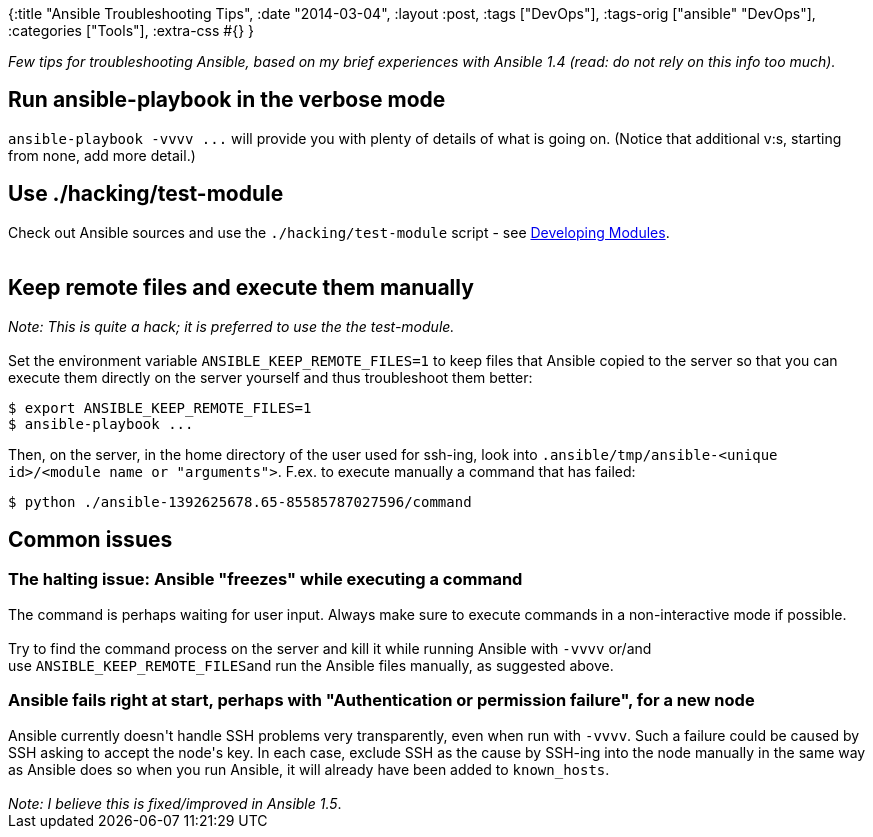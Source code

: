 {:title "Ansible Troubleshooting Tips",
 :date "2014-03-04",
 :layout :post,
 :tags ["DevOps"],
 :tags-orig ["ansible" "DevOps"],
 :categories ["Tools"],
 :extra-css #{}
}

++++
<em>Few tips for troubleshooting Ansible, based on my brief experiences with Ansible 1.4 (read: do not rely on this info too much).</em>
<h2>Run ansible-playbook in the verbose mode</h2>
<tt>ansible-playbook -vvvv ...</tt> will provide you with plenty of details of what is going on. (Notice that additional v:s, starting from none, add more detail.)
<h2><a href="https://github.com/holyjak/ansible/blob/devel/docsite/rst/playbooks_troubleshooting.rst#use-hackingtest-module" name="use-hackingtest-module"></a>Use ./hacking/test-module</h2>
Check out Ansible sources and use the <tt>./hacking/test-module</tt> script - see <a href="https://github.com/holyjak/ansible/blob/devel/docsite/rst/playbooks_troubleshooting.rst#id1">Developing Modules</a>.<br><br><!--more-->
<h2><a href="https://github.com/holyjak/ansible/blob/devel/docsite/rst/playbooks_troubleshooting.rst#keep-remote-files-and-execute-them-manually" name="keep-remote-files-and-execute-them-manually"></a>Keep remote files and execute them manually</h2>
<em>Note: This is quite a hack; it is preferred to use the the test-module.</em><br><br>Set the environment variable <tt>ANSIBLE_KEEP_REMOTE_FILES=1</tt> to keep files that Ansible copied to the server so that you can execute them directly on the server yourself and thus troubleshoot them better:
<pre>$ export ANSIBLE_KEEP_REMOTE_FILES=1
$ ansible-playbook ...</pre>
Then, on the server, in the home directory of the user used for ssh-ing, look into <tt>.ansible/tmp/ansible-&lt;unique id&gt;/&lt;module name or "arguments"&gt;</tt>. F.ex. to execute manually a command that has failed:
<pre>$ python ./ansible-1392625678.65-85585787027596/command</pre>
<h2><a href="https://github.com/holyjak/ansible/blob/devel/docsite/rst/playbooks_troubleshooting.rst#common-issues" name="common-issues"></a>Common issues</h2>
<h3><a href="https://github.com/holyjak/ansible/blob/devel/docsite/rst/playbooks_troubleshooting.rst#the-halting-issue-ansible-freezes-while-executing-a-command" name="the-halting-issue-ansible-freezes-while-executing-a-command"></a>The halting issue: Ansible "freezes" while executing a command</h3>
The command is perhaps waiting for user input. Always make sure to execute commands in a non-interactive mode if possible.<br><br>Try to find the command process on the server and kill it while running Ansible with <tt>-vvvv</tt> or/and use <tt>ANSIBLE_KEEP_REMOTE_FILES</tt>and run the Ansible files manually, as suggested above.
<h3><a href="https://github.com/holyjak/ansible/blob/devel/docsite/rst/playbooks_troubleshooting.rst#ansible-fails-right-at-start-perhaps-with-authentication-or-permission-failure-for-a-new-node" name="ansible-fails-right-at-start-perhaps-with-authentication-or-permission-failure-for-a-new-node"></a>Ansible fails right at start, perhaps with "Authentication or permission failure", for a new node</h3>
Ansible currently doesn't handle SSH problems very transparently, even when run with <tt>-vvvv</tt>. Such a failure could be caused by SSH asking to accept the node's key. In each case, exclude SSH as the cause by SSH-ing into the node manually in the same way as Ansible does so when you run Ansible, it will already have been added to <tt>known_hosts</tt>.<br><br><em>Note: I believe this is fixed/improved in Ansible 1.5</em>.
++++
